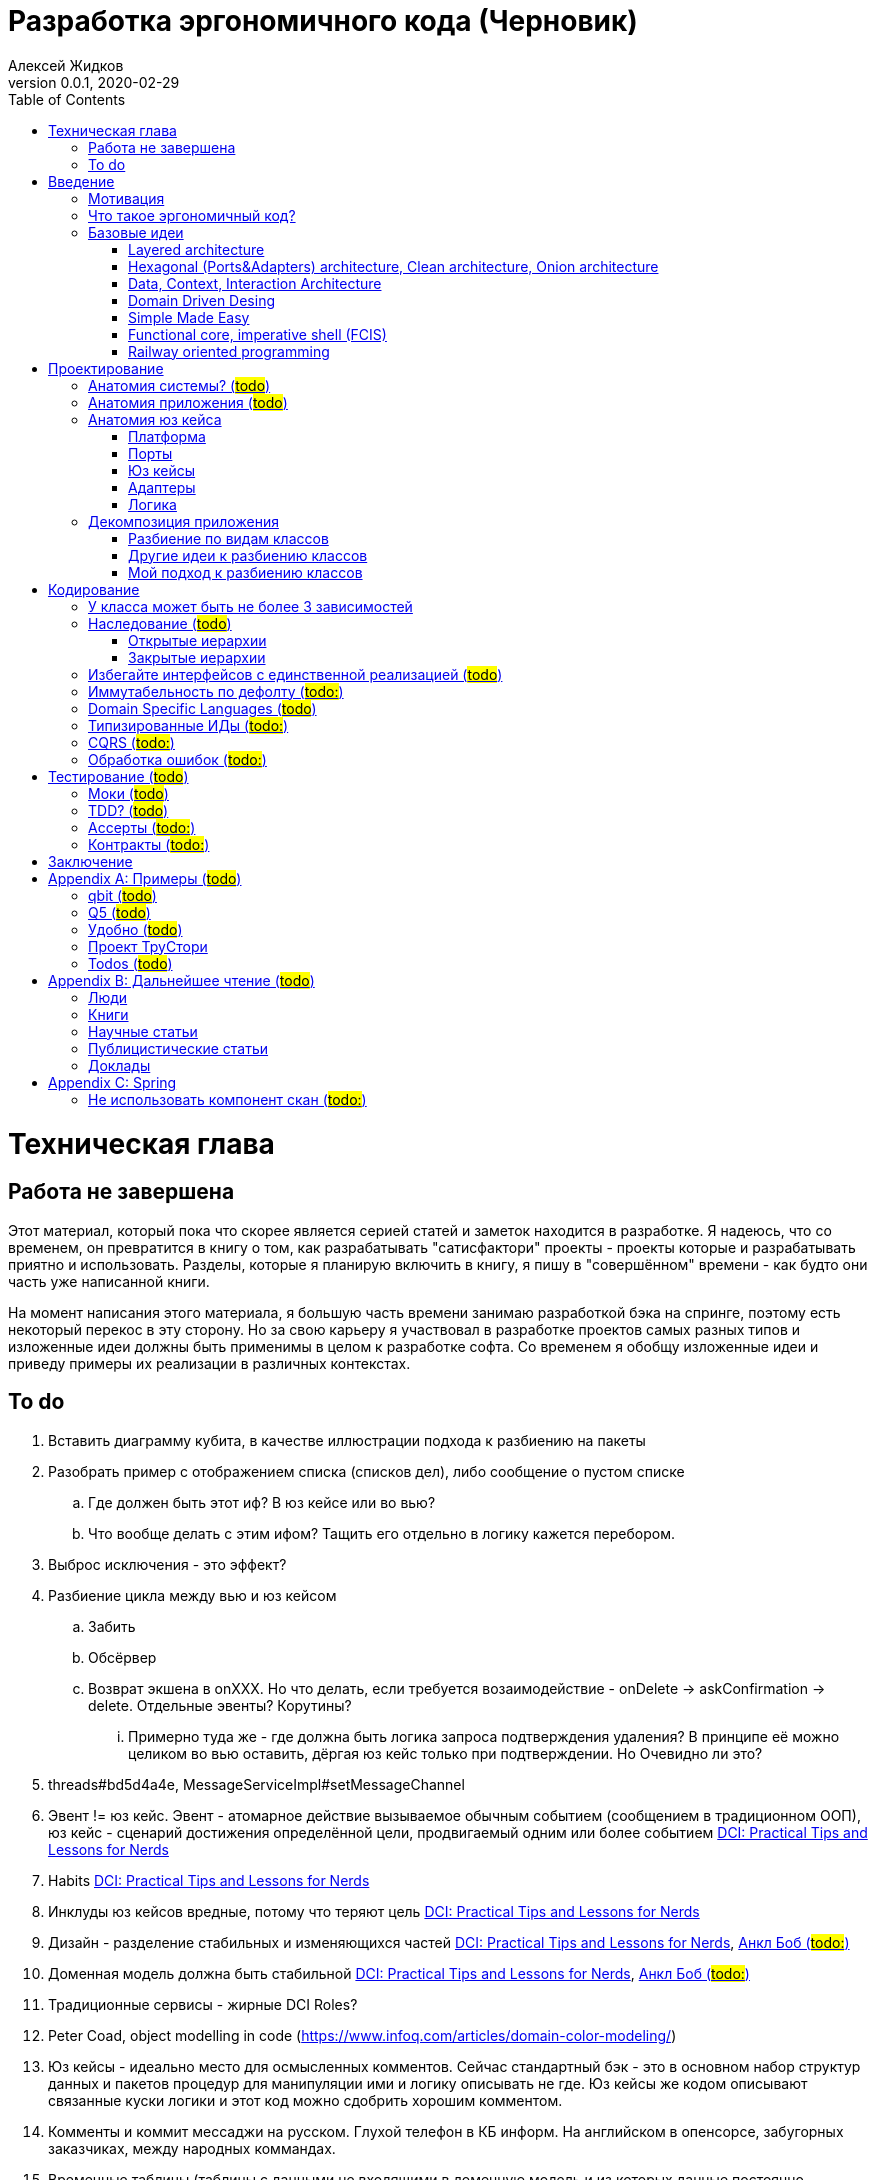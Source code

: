 = Разработка эргономичного кода (Черновик)
Алексей Жидков
Версия 0.0.1, 2020-02-29
:doctype: book
:toc:
:source-highlighter: pygments

toc::[]

= Техническая глава

== Работа не завершена

Этот материал, который пока что скорее является серией статей и заметок находится в разработке.
Я надеюсь, что со временем, он превратится в книгу о том, как разрабатывать "сатисфактори" проекты - проекты которые и разрабатывать приятно и использовать.
Разделы, которые я планирую включить в книгу, я пишу в "совершённом" времени - как будто они часть уже написанной книги.

На момент написания этого материала, я большую часть времени занимаю разработкой бэка на спринге, поэтому есть некоторый перекос в эту сторону.
Но за свою карьеру я участвовал в разработке проектов самых разных типов и изложенные идеи должны быть применимы в целом к разработке софта.
Со временем я обобщу изложенные идеи и приведу примеры их реализации в различных контекстах.

== To do

. Вставить диаграмму кубита, в качестве иллюстрации подхода к разбиению на пакеты
. Разобрать пример с отображением списка (списков дел), либо сообщение о пустом списке
.. Где должен быть этот иф? В юз кейсе или во вью?
.. Что вообще делать с этим ифом? Тащить его отдельно в логику кажется перебором.
. Выброс исключения - это эффект?
. Разбиение цикла между вью и юз кейсом
.. Забить
.. Обсёрвер
.. Возврат экшена в onXXX. Но что делать, если требуется возаимодействие - onDelete -> askConfirmation -> delete. Отдельные эвенты? Корутины?
... Примерно туда же - где должна быть логика запроса подтверждения удаления? В принципе её можно целиком во вью оставить, дёргая юз кейс только при подтверждении. Но Очевидно ли это?
. threads#bd5d4a4e, MessageServiceImpl#setMessageChannel
. Эвент != юз кейс. Эвент - атомарное действие вызываемое обычным событием (сообщением в традиционном ООП), юз кейс - сценарий достижения определённой цели, продвигаемый одним или более событием <<apx_talk_dci>>
. Habits <<apx_talk_dci>>
. Инклуды юз кейсов вредные, потому что теряют цель <<apx_talk_dci>>
. Дизайн - разделение стабильных и изменяющихся частей <<apx_talk_dci>>, <<apx_peop_uncle_bob>>
. Доменная модель должна быть стабильной <<apx_talk_dci>>, <<apx_peop_uncle_bob>>
. Традиционные сервисы - жирные DCI Roles?
. Peter Coad, object modelling in code (https://www.infoq.com/articles/domain-color-modeling/)
. Юз кейсы - идеально место для осмысленных комментов. Сейчас стандартный бэк - это в основном набор структур данных и пакетов процедур для манипуляции ими и логику описывать не где. Юз кейсы же кодом описывают связанные куски логики и этот код можно сдобрить хорошим комментом.
. Комменты и коммит мессаджи на русском. Глухой телефон в КБ информ. На английском в опенсорсе, забугорных заказчиках, между народных коммандах.
. Временные таблицы (таблицы с данными не входящими в доменную модель и из которых данные постоянно удаляются) - потенциально скрытые юз кейсы
. Юз кейсы - настоящие объекты, с настоящим состоянием и настоящей логикой и настоящей инкапсуляцией.
. Коплейн <<apx_peop_coplien>>: юнит тесты снижают качество кода
. Изучение домена: <<apx_peop_coplien>>, <<apx_book_ddd>>, <<apx_book_object_thinking>>
. Большинство ошибок находятся во взаимо действии <<apx_artc_seg>>
. "Чем раньше обнаружена ошибка, тем дешевле её исправить" - миф? <<apx_artc_seg>>
. "A proper book isn't just a collection of facts, it reflects cause and mission" <<apx_book_lean_arch>>
. "If we reflect the end user mental model in the code, we are more likely to have working software" <<apx_book_lean_arch>>
. Высокое качество достигается в первую очередь Очевидностью эффектов кода и во вторую покрытием тестами
. Динамическая вс статическая типизация
.. Типы Очевидны
.. Код проще исследовать
.. Типы исключат целый пласт ошибок
.. Юнит тесты не могут исключить те ошибки, которые исключают типы
. Архитекутра ОО-сиситема - протоптанные пути сообщений между объектами, <<apx_talk_dci_glimpse_of_rygve>>, 12:00
. Архитектура - результат дизайна. Дизайн - акт решения проблемы Проблема - разници между имеющимся положением дел и желаемым <<apx_book_lean_arch>>
. Сервисы в ДДД - это роли в ДэЦэИ. "Some of these are intrinsically activities or actions, not things, but since our modeling paradigm is objects, we try to fit them into objects anyway..." <<apx_book_ddd>>
. Инфраструктурные, доменные и прикладные сервисы из ддд - это адаптеры, бизнес-логика и юзкейсы из эрго.
. https://www.ozon.ru/context/detail/id/5430638/
. http://se.ethz.ch/~meyer/publications/functional/meyer_functional_oo.pdf
. https://github.com/jcoplien/trygve
. http://fulloo.info/Documents/trygve/trygve1.html
. Определение хорошейго описания проблемы <<apx_book_lean_arch>>, p. 70
. Добавить вставки с техниками как в <<apx_book_lean_arch>>?
. "Localizing change lowers cost and makes programming more fun", <<apx_book_lean_arch>>, p. 102
. "while modules have a necessary relationship to business semantics", <<apx_book_lean_arch>>, p. xxx
. "Architecture is more art than sience", <<apx_book_lean_arch>>, p. 117
. https://www.amazon.com/Pattern-Oriented-Software-Architecture-System-Patterns/dp/0471958697
. https://www.youtube.com/watch?v=Nsjsiz2A9mg
.. Arch is about intent, 10:30
. Софт общего назначения не должен зависить от софта спец назначения <<apx_book_lean_arch>>, p. 176
. Habits из <<apx_book_lean_arch>> - юз кейсы подсистем?
.. "Habits tend to be partial orderings of steps, and can represent business rules, algorithms, or steps in a use case" <<apx_book_lean_arch>>, p. 184
.. "Habits should not have variations" <<apx_book_lean_arch>>, p. 184
. "It's common to separate out business rules and other supporting details from use case descriptions", <<apx_book_lean_arch>>, p. 183
. Эффекты можно описывать пост-условиями
. if considered harmful
. В случае гуя юз кесйы должны быть в гуе? Что делать с многопользовательскими юзкейсами (Запрос/апрув блокировки)?


= Введение

== Мотивация

Я профессионально занимаюсь программированием с 2004 года.
За это время я поработал в пятнадцати командах и больше двадцати проектах.
Это были очень разные проекты - серверные, десктопные, встроенные, мобильные; нацеленные на российский рынок и зарубежный; с командами в одной комнате и распределёнными по континенту и миру; с командами от 2 до 25 человек; написанные с чистого листа и уходящие своими корнями в 80-ые годы ХХ века.
Одно объединяло все эти проекты - их было страшно менять, потому что потрогав одно место, невозможно понять где и что поломалось.
А где-то что-то обязательно ломалось.

Для меня разработка софта это не способ поменять N единиц времени на K единиц денег.
Для меня разработка софта явлется основной областью интересов.
Поэтому я много часов (возможно те самые десять тысяч) провёл в поисках ответов на вопросы "Почему весь нетривиальный софт так сложно понимать и так страшно менять?" и "Как делать софт, котрый легко понимать и безопасно менять?".

Мой ответ на первый вопрос - "Из-за скрытых связей в коде". Мой ответ на второй вопрос - "Делать скрытые связи явными".
В этой книге я привожу концептуальную модель софта и набор практик разработки, которые:
. Делают Очевидным то, какие функции выполняет софт
. Делает Очевидным то, что является входом и выходом каждой функции, выполняемой софтом
. Делает Тестируемым то, что невозможно сделать Очевидным в силу его естественной сложности

Благодаря этому, становится намного проще понять, куда именно необходимо вносить те или иные правки и каковы будут их последствия.
А для сложных частей кода можно быть уверенным в тестах.

Главной мотивацией к написанию этой книги было структурирование собственных мыслей о том, как писать эргономичный код.
Кроме того, мне требовалось руководство разработчика в командах, которыми управляю я сам, и как референсный (#todo: корректное слово#) материал в предложениях по улучшению кода и архитектуры в командах, в которых политику определяют другие люди.

Кроме того я уже много лет преподаю различные курсы по программированию и просто довольно много взаимодействую с молодыми программистами.
И в последнее время я начал уставать от пересказа одних и тех же идей по нескольку раз в год и с этой книгой у меня есть единое и "консистентное" (#todo: перевести на русский#) место, куда можно отсылать учеников.

Я надеюсь, что идеи, описанные в этой книге, найдут широкое распространение, что приведёт к существенному улучшению качества софта которым я пользуюсь сам, и в разработке которого принимаю участие.

== Что такое эргономичный код?

(#todo: попровить шрифт цитат#)

Что же такое эргономичный код?
Для начала рассмотрим несколько определений термина "эргономичность" в общем смысле, а потом адаптируем их к коду:
[quote, Большой толковый словарь русского языка]
____
Эргономичность - наличие условий, возможностей для лёгкого, приятного, необременительного пользования чем-либо или удовлетворения каких-либо нужд, потребностей
____

[quote, ISO/IEC 25010]
____
Эргономичность - способность продукта быть понимаемым, изучаемым, используемым и привлекательным для пользователя в заданных условиях
____

[quote, Краткий толковый словарь по полиграфии]
____
Эргономичность - дизайн оборудования, учитывающий взаимодействие человек/машина, позволяющий снизить вероятность ошибки оператора, повысить комфортность условий его работы.
____

[quote, dic.academic.ru]
____
Эргономичность - в изначальном смысле это эффективность инструмента производства или системы в эргономике. Под эффективностью при этом понимается наибольшая производительность при наименьшей вероятности ошибки (пользователя но не устройства). Ныне термин употребляется в более широком смысле, обозначая общую степень удобства предмета (не обязательно средства производства), экономию времени и энергии при использовании предмета. Например: «эргономичный токарный станок», «эргономичный электромобиль» или даже «эргономичный стул».
____

В нашем случае, понятно, пользователем/оператором/человеком будет программист, чем-либо/продуктом/оборудованием/инструментом производства будет код, а пользованием/использованием будет внесение модификаций (включая добавление нового кода) в существующий код.
В первой цитате, мне (как "пользователю" кода) нравятся характеристики "лёгкий и приятный в использовании";
В второй цитате, мне нравятся характеристики "понимаемый и изучаемый";
В третьей цитате, мне нравится характеристика "снижающий вероятность ошибки";
Наконец, в четвёртой цитате (помимо уже упомянутой вероятности ошибки) мне нравится характеристика "наибольшая производительность".

Объединив все эти характеристики, получаем следующее определение:
[quote, Алексей Жидков, Разработка эргономичного кода]
____
Эргономичный код - это код, обеспечивающий наибольшую производительность программиста, за счёт простоты понимания и изучения, снижения вероятности внесения ошибки при модификации. Понятный и защищённый от внесения ошибок код, в свою очередь становится лёгким и приятным для внесения изменений.
____

Что же делает код эргономичным? Очевидность эффектов и логики (в первую очередь) и надёжный набор автоматизированных тестов для сложной по своей природе логики. Тому что это значит и как этого достичь посвящена вся оставшаяся часть книги.

Важно понимать, что создание эргономичной вещи требует намного больше усилий, чем создание просто вещи.
Поэтому эта книга не о том, как сделать вашу жизнь лёгкой сегодня, эта книга о том, какие усилия надо приложить сегодня, чтобы сделать вашу жизнь лёгкой завтра.

== Базовые идеи

(#todo: сделать факт-чекинг#)

Принципиально новых идей в эргономичном подходе нет и его главной контрибуией (#todo: перевод#) является сбор в одном месте и подгонка друг к другу идей из различных сообществ - в первую очередь объектно-ориентированного и функционального.

. Layered architecture
. Hexagonal/Onion/Clean architecture
. Data, Context, interaction architecture
. Domain Driven Design
. Simple Made Easy
. Functional core, imperative shell
. Railway oriented programming

Давайте бегло рассмотрим эти идеи подчеркнув что роднит эргономичный подход с ними, а что отличает (#todo: поправить стиль#).
Начнём с идей из ОО-лагеря, потому что эргономичный подход это скорее ОО-подход с элементами ФП, нежели наоборот.

=== Layered architecture
https://dzone.com/articles/layered-architecture-is-good[Layered architecture], https://ru.wikipedia.org/wiki/%D0%9C%D0%BD%D0%BE%D0%B3%D0%BE%D1%83%D1%80%D0%BE%D0%B2%D0%BD%D0%B5%D0%B2%D0%B0%D1%8F_%D0%B0%D1%80%D1%85%D0%B8%D1%82%D0%B5%D0%BA%D1%82%D1%83%D1%80%D0%B0[слоистая архитектура]. (#todo: найти хоршие ссылки#)

(#todo: привести 100500ое описание слоёной архитектуры?#)

Эргономичный код нарезан в том числе и на слои.
Но в отличие от традиционной слоёной архитектуры, слои являются предпоследней гранулярностью (#todo: перевод#) нарезки, зачастую вырождающейся в нарезку на классы/объекты.
Плюс в отличие от многих версий слоёной архитектуры, слой доступа к данным (ввод-вывод) поднят на один уровень с бизнес-логикой.
Это сделано во имя "Очевидности и тестируемости":
- Благодаря обращению к инфраструктурному слою напрямую из слоя приложения, становится Очевидно какие эффекты имеет функция
- Благодаря удалению зависимости слоя бизнес-логики (где обычно находится вся сложность приложения) от слоя ввода-вывода, бизнес-логика становится Тестируемой.

=== Hexagonal (Ports&Adapters) architecture, Clean architecture, Onion architecture
- http://web.archive.org/web/20051208100950/http://alistair.cockburn.us/crystal/articles/hpaaa/hexagonalportsandadaptersarchitecture.htm[Оригинальная статья 2005 года о Hexagonal Architecture]
- https://habr.com/ru/post/267125/[описание на русском Hexagonal Architecture].
- https://jeffreypalermo.com/2008/07/the-onion-architecture-part-1/[Оригинальная серия статей об Onion Architecture]
- https://blog.cleancoder.com/uncle-bob/2012/08/13/the-clean-architecture.html[Оригинальная статья о Clean Architecture]
- https://habr.com/ru/company/mobileup/blog/335382/[Хорошее пояснение Clean Architecture на русском]
- https://www.amazon.com/Clean-Architecture-Craftsmans-Software-Structure/dp/0134494164[Оригинальная книга о Clean Architecture]
- https://www.ozon.ru/context/detail/id/144499396/[Книга на русском о Clean Architecture]

Все эти три архитектуры (HOCA), на мой взгляд, являются вариациями разных авторов на одну и ту же тему.
По сути все эти архитектуры призывают к одному - отделить логику от ввода-вывода, для того чтобы её было легко тестировать.
И это основное что роднит эргономичный подход с HOCA.
Но способы достижения целей у нас разные.
HOCA предлагает вводить интерфейсы между логикой и вводом-выводом, что подразумевает активное использование моков в тестах.
А тестирование с моками - это тестирование реализации, а не контракта и оно ничего не говорит о поведении кода в бою.
Эргономичный же стиль предлагает реализовывать логику ввиде чистых функций, что, во-первых, делает невозможным сокрытие эффектов в дебрях логики и, во-вторых, позволяет тестировать контракт, а не реализацию и именно тот код, который будет работать в бою.

Так же HOCA утверждает, что способы взаимодействия с пользователем и хранения данных являются незначительными деталями.
Для того чтобы обеспечить лёгкость замены этих деталек, они предлагают по дефолту вводить интерфейсы между всеми слоями.
Я не разделяю мнение, что эти части являются незначительными деталями, поэтому в эргономичном подходе предлагаю не вводить лишних интерфейсов без реальной необходимости, потому что эти интерфейсы не бесплатны.

В целом, я разделяю идею HOCA о том, что фреймворки должны быть задвинуты на задворки приложения (на самый внешний слой).
Но если использование той или иной фичи фреймворка делает жизнь проще и не наносит ущерб Очевидности и Тестируемости, то я не вижу большого криминала в зависиомсти от фреймворка.
Например, я считаю необоснованной технику, по абстрагированию логики транзакций в шлюзе вместо использования спрингового @Transactional (#todo: ссылка на статю Маритна с примером#).

Наконец дядюшке Бобу над отдать должное за https://blog.cleancoder.com/uncle-bob/2011/09/30/Screaming-Architecture.html[Screaming architecture].
На мой взгляд архитектура это слишком громкое слово, но я включаю этот принцип в тактические приёмы.

=== Data, Context, Interaction Architecture
https://www.artima.com/articles/dci_vision.html[Оригинальная статья].

Эргономичный подход включает в себя DCI целиком в качестве устройства юз кейса по дефолту.
Но так же как и в случае HOCA, эргономичный подход делает акцент на вынесении эффектов в юз кейс (контекст в терминах DCI) и как следствие на чистоте бизнес-логики (ролей в терминах DCI).

В чём эргономичный подход слегка расходится с DCI, так это в вопросе логики в объектах доменной модели.
По DCI объекты должны быть "dumb, dumb, dumb", т.е. просто структурами данных.
В эргономичном же подходе, доменные объекты во-первых, должны быть иммутабельными, и, во-вторых, должны защищать свои инварианты.

=== Domain Driven Desing

У эргономичного подхода много общего с DDD.
Например сервисы приложений, домена и инфраструктуры из DDD ответствуют юз кейсам, бизнес логике и адаптерам из эргономичного подхода.

Но в отличие от DDD, в эргономичном подходе большая часть поведения уносится в роли DCI.
Это сделано потому что подход DDD (помещения максимальной части бизнес-логики в сущности) плохо масшатабируется - у одной сущности может быть много ролей, и если все их засунуть в один класс, то он станет слишком большим.
Кроме того анемичная модель является стандартом де факто в индустрии.

И так же как и в случае со всеми предыдущими идеями из ОО-сообщества, эргономичный подход в отличие от DDD делает акцент на чистых функциях.

На этом идеи ОО-лагеря закончены и переходим к ФП лагерю.

=== Simple Made Easy

https://www.infoq.com/presentations/Simple-Made-Easy/[Simple Made Easy], (https://tonsky.livejournal.com/243192.html[краткий пересказ на русском]).

На мой взгляд, Рич Хики - один из самых крутых чуваков в индустрии в наши дни.
А этот доклад - один из самых крутых докладов Рича Хики.

Именно этот доклад первым навёл меня на ключевую мысль эргономичного подхода - разделение эффектов и логики.
Кроме того в нём есть синхрония ((#todo: нормальное слово#)) в с DCI касательно, разделения структур данных и поведения.

Но я не разделяю мнение Хики о том, что типы бесполезны.
На мой взгляд, типы снимают целый класс проблем при модификации кода, и, что ещё важнее, делают существенный вклад в Очевидность кода.
Дополнительным плюсом является возможность создания эргономичных ИДЕ, что прекрасно ложиться на идею эргономичного кода.

Так же я не сторонник ядрёной функциональщины с абстракциями ультра высокого уровня.
Во-первых их сложно интернализировать ((#todo: перевод#)) до того уровня, чтобы код написанный с их помощью был Очевидным.
Во-вторых, они плохо поддерживаются большинством языков на которых пишется большинство программ.
В-третьих, они редко точно ложатся на предметную область.
В-четвёртых, многие из них созданы для обхода ограничений чистых функциональных языков, и этих ограничений нет в целевых языках эргономичного подхода.

=== Functional core, imperative shell (FCIS)
https://www.youtube.com/watch?v=yTkzNHF6rMs[Boundaries], версии на русском я не нашёл.

Идеи изложенные в этом докладе являются вторым краеугольным камнем эргономичного подхода.
Пересмотр этого доклада привёл меня к концептуальной модели эргономичного юз кейса, которая в итоге вылилась в данную книгу.
В эргономичный подход включены обе ключевые идеи этого доклада - разделение логики и эффектов и использование структур данных, передаваемых юз кейсами, в качестве интерфейса между логикой и адаптерами.

Эргономичный подход является надмножеством FCIS и дополняет его как более высокоуровневыми политиками, так и более низкоуровневыми механизмами.

=== Railway oriented programming
https://fsharpforfunandprofit.com/rop/[Оригинальная статья]

Серия статей о функциональном подходе к обработке ошибок.
Суть идеи в том, что юз кейс начинается на основном пути, в случае успеха идёт по нему и там же и заканчивается, но с основного пути есть съезды на "ошибочный экспресс", который ведёт сразу к завершению юз кейса.

Это наиболее низкоуровневая из базовых идей, которая применяется на уровне конкретных методов.
Но её вклад в Очевидность настолько важен, что я включил её и в список базовых идей и концептуальную модель юз кейса.

Так же эргономичный подход включает идею того, что ошибки которые предполагают обработку лучше передавать в качестве возможного результата выполнения функции.
Исключения же лучше оставить для ошибок программирования и фатальных ошибок в адаптерах и платформе.

Но в отличие от чисто функционального подхода на монадах, предлагаемого в этой серии статей, я за использование банальных ифов раннего возврата там, где они работают хорошо.
А они работают хорошо в большинстве случаев.
Я выбираю ифы, потому что условие и действие явно прописанные в коде более Очевидные, тем map, который может отработать или нет в зависимости от типа ресивера (#todo: переписать по русски#).

На этом рассмотрение базовых идей завершено и можно переходить к сути книги.
Как я уже говорил, в основе эргономичного подхода лежит концептуальная модель и набор практик.
Концептуальная модель описана в главе "Проектирование".
Набор практик разделён на практики кодирования и тестирования, и каждый вид практик выделен в отдельную главу.
Так же, в приложении приведено множество примеров различных типов приложений в различных предметных областях, которые призваны помочь читателю связать изложенные идеи с каждодневными проблемами, возникающими при написании кода.

= Проектирование

[quote,]
[quote, IEEE1471 2007]
____
\... The fundamental organiztion of a system embodien in its components, their relationships to each oterh, and to the environment and the principles guiding its design and evolution
____

[quote, Booch 2006]
____
Architecture represents the significant design decisioins that shape a system, where significiant is measured by cost of change
____
[quote, Coplien, Lean Architecture]
____
the form of a system, where the word form has a special meainign that we'll explore a bit later. (p. 2)
____

[quote, Uncle Bob]
____
(#todo:#)
____
(#todo: <<apx_book_lean_arch>>, p. 80#)

== Анатомия системы? (#todo#)

== Анатомия приложения (#todo#)

== Анатомия юз кейса

В адекватной архитектуре программа рассматривается как набор юз кейсов, которые состоят из следующих частей:

- Платформа
- Порты
- Адаптеры
- Юз кейс
- Логика

image::images/aa-use-case.JPG[Устройство юз кейса]

=== Платформа

В платформу я включаю всё, что не является непосредственной функцией приложения - начиная от железа, продолжая осью, библиотеками ввода-вывода, мидлварем, фреймворками и заканчивая вашим инфраструктурным кодом. Платформа отвечает за взаимодействие со внешним миром и у этого взаимодействия, по сути есть только два варианта - понять что наступило какое-то событие (пришёл пакет по сети, пользователь кликнул мышью, истёк таймаут) и обменяться массивами байт.

=== Порты

Порт является точкой входа в функцию системы. Его задача - принять вызов, при необходимости сконвертировать входные данные, при необходимости, создать юз кейс, передать в него управление и вернуть результат, при необходимости снова сконвертировав его. В коде портов не должно быть никакой логики - ифов, форов, вызовов приватных методов.

В вырожденных случаях (например CRUD операция), я не вижу особого криминала, в том, чтобы смёржить порт и юзкейс и из порта обратиться непосредственно в адаптер и вернуть результат. При условии, что соблюдается запрет на логику в порте (включая логику выраженную декларативно - читай транзакции). Так же не стоит в одном классе смешивать выделенные порты и порты-юзкейсы.

Порт может вызвать только один юз кейс. Если вам надо вызвать два юз кейса, значит у вас есть составной юз кейс.

В некоторых случая на один юз кейс может быть несколько портов, которые переводят управление на разные этапы юзкейса. Может быть и наоборот, несколько портов вызывают один и тот же юз кейс. В этом случае, желательно, но не обязательно, объединять их в одном классе.

=== Юз кейсы

**Todo: акцент на эффектах**


Главной задачей кода реализации юз кейса явлется предельно ясное, декларативное описание юз кейса с точки зрения пользователя и видимых эффектов, к которым приводит его выполнение. В идеале должно быть как в старых добрых книгах по XP и DDD - вы показываете код юзкейса заказчику и он его понимает в общих чертах. Для того чтобы код юз кейса был максимально приближен к языку пользователя, он не должен содержать низкоуровневых деталей и сложной логики. Вся логика юз кейса должна содержаться в одном методе.

Юз кейс может быть как простой (все необходимые данные приходят одним событием), так и составной (для того что бы выполнить юз кейс целиком, необходимо получить несколько связанных событий). Несколько простых юзкейсов можно группировать в один класс (без приватных методов). Составной же юз кейс, должен целиком содержаться в одном отдельном классе и быть единственным содержимым этого класса. Допустимо, чтобы несколько разных портов вызывали один и тот же юз кейс.

Объекты юз кейсов хранят необходимое состояние и связывают адаптеры с логикой. В юз кейсах так же запрещено использование иф-ов и прочих конструкций управления потоком выполнения, за исключением ROP - конструкции вида `if (error) return ErrorData` допустимы. Для обхода этого ограничения можно использовать DSLи:) Так же юз кейсы могут обращаться к юз кейсам более низкого уровня.

Для многошаговых юз кейсов с несколькими портами, мне кажется, может быть возможность их красиво и читаемо оформить в последовательность шагов в одном блоке. Но эту идею я ещё не изучал.

==== Персистентные юз кейсы

В случае когда юз кейс состоит из нескольких шагов, которые инициируются различными событиями во внешней среде, юз кейс может быть сохранён в кэше или в некотором постоянном хранилище в случае распределённой среде. В этом случае порты юз кейса должны будут создавать, сохранять и загружать объекты юз кейсов. Так же в этом случае стоит подумать о синхронизации доступа к объектам юз кейсов.

==== Взаимодействующие с гуём (диалог подтверждения операции)
To do

=== Адаптеры

Единственной задачей адаптеров является инкапсуляция ввода-вывода. Эти единственные компоненты, которым разрешено обращаться к платформе (порты вызываются платформой и ничего о ней не знают). В адаптерах так же как и в портах и из кейсах запрещено использовать управляющие конструкции. Если атомарная с точки зрения операция ввода-вывода требует логики, то эту логику можно либо завернуть в DSL или оформить её как отдельный юз кейс, но это уже будет юз кейс платформы, а не вашей системы.

Наконец поясню смысл запрета на логику в потрах, юз кейсах и адаптерах. Дело в том что все они транзитивно зависят от платформы и ввода-вывода.

Ввод-вывод, в принципе, можно замокать, но я считаю моки плохой практикой. В этом случае ваши тесты завязываются на реализацию тестируемого кода - они начинают зависеть от того, что и в каком порядке он вызывает, и требуют обработки напильником после каждого рефакторинга. Плюс они совершенно ничего не говорят о работоспособности вашего кода в реальных условиях.

Так вот если порты, юз кейсы и адаптеры будут простые, то их достаточно будет покрыть минимальным набором интеграционных тестов, для того чтобы быть в них уверенными.

=== Логика

Наконец Логика. Она же Бизнес-Логика, она же домен, она же бизнес-правила. Вот здесь уже нет никаких ограничений на конструкции управления - можно оторваться за все лишения. Но тут есть другое ограничение - логика должны быть чистой в функциональном плане, то есть не иметь наблюдаемых сайд эффектов.

Логика не должна быть реализована в идиоматичном функциональном стиле - весь код в функциях, без переменных, только с неизменяемыми структурами данных, с монадами и их интерпретаторами, трнасдьсерами, зипперами и т.д. Нет, всего этого не надо. Любите классы и объекты - пожалуйста, императивные форы и ифы - я не против, изменяемые локальные переменные и массивы ради эффективности - я только за. Да же исключения и try-catch можно, но я бы хорошенько подумал, как обойтись без них. Ну и да логгирование тоже можно, если оно не является публичной функцией вашей системы. Вобщем, одно правило - каждая функция или метод для одних и тех же параметров должна всегда возвращать одно и то же значение.

Это ограничение основано на той же мотивации - сложная логика должна быть исчерпывающе покрыта тестами. Ввод-вывод исчерпывающе покрыть тестами сложно, замокать его и сложно и бессмысленно, поэтому единственный вариант - исключить его.

Логика на иллюстрации не просто так больше по размеру всех прочих компонент и имеет самые толстые границы. В идеально реализации адекватной архитектуры именно в логике содержится большая часть кода, и защите логике от внешней среды уделяется особое внимание.

Так же для организации реализации логики я советую присмотреться к идеи DCI. Но сам я ещё не опробовал этот подход в боевых условиях.

== Декомпозиция приложения

=== Разбиение по видам классов

У меня нет однозначного и универсального рецепта разбиения классов по пакетам заранее. Но я точно могу сказать, что не надо разбивать проект по видам классов - entities, services, controllers. В особо одиозных случаях заводят пакеты exceptions, enums и annotations. Пакетов classes и interfaces почему-то ни разу не видел:) В плюсы такого подхода можно попытаться записать только то, что при его использовании не надо думать. Но, во-первых, в нашей работе это минус, а во-вторых, думать всё-таки надо - либо как привести класс к одному из существующих видов, либо придумать новый вид. К дизайну ни та ни другая деятельность отношения не имеет и я считаю, что время лучше посвящать продумыванию дизайна системы.

Проблемы пакетирования по видам классов:

. Не все классы однозначно относятся к одному виду
. Плохо масштабируется
. Скрывает описание архитектуры за деталями реализации
. Изменения одной фичи, как правило затрагивают несколько модулей
. #todo: сложнее рулить логами через стандартные тулы#
. #todo: проблемы с вайлдкард импортами apx_talk_clean_coders_hate, apx_books_clean_code:Chapter 17, J1#
. Все выше перечисленное - это мелкие не приятности.
  Действительным же аргументом против такого стиля пакетирования, является то, что он исключает использование ограниченных модификаторов доступа (package private в Java, internal в Kotlin) и вынуждает весь код делать публичным.
  В итоге границы отсутсвуют в принципе - есть только соглашение о том что из более низких слоёв нельзя обращаться к более высоким.
  А внутри слоёв и от более высоких к более низким слоям даже никаких соглашений о границах нет.
  В итоге получается мегамесиво, слегка напоминающие очертаниями снеговик.
  Это ещё больше усугубляется при использовании спригового компонент скана и иньекции зависимостей на полях.

=== Другие идеи к разбиению классов

Что касается правильного разбиения с самого начала проекта, то за вдохновением советую обратиться к:

- https://medium.com/@msandin/strategies-for-organizing-code-2c9d690b6f33[статье "Four Strategies for Organizing Code"]
- https://blog.cleancoder.com/uncle-bob/2011/09/30/Screaming-Architecture.html[статье "Screaming architecture"]
- и к главе "34 THE MISSING CHAPTER" из книги "Clean Architecture".

=== Мой подход к разбиению классов

[start=0]
. По началу я складываю все классы в один модуль пакет, потому как моя методика требует некоторой критической массы классов, для того чтобы сработать.
. Мою методику можно применять, когда:
** Набралось хотя бы 10, а лучше 20 классов. Но я обычно на интуитивном уровне, чувствую, что пора навести порядок в этом бардаке.
** Когда целиком реализовано 3-5 юз кейсов, среди которых есть и однотипные и ортогональные
. После того как набирается достаточное количество классов, я строю для них https://www.ndepend.com/docs/dependency-structure-matrix-dsm[матрицу зависимостей]. И разбиваю все циклы в зависимостях. Это бывает очень сложно, но многие из лучших своих решений я нашёл именно разбивая циклы.
. После того, как все циклы разбиты, классы должны разбиться на три вида кластеров:
** кластеры классов, от которых ничего не зависит, но которые зависят от почти всех остальных классов (это будут порты и код сборки и инициализации графа объектов вашего приложения, при запуске)
** кластеры классов, которые сами ни от чего не зависят, но от которых зависит почти всё (это будет домен/логика)
** кластеры классов, от которых и зависят и другие классы и которые сами зависят от других классов (это будут порты, юз кейсы и адаптеры). Кластеры должны быть высоко связные (highly cohesive, много связей между классами внутри кластера) и слабо связанные (loosely coupled, мало связей с классами из других кластеров). Вот эти кластеры я и делаю пакетами/модулями.
. Если после разбиения циклов кластеры не выявились, то тут уже надо смотреть каждый конкретный случай и универсального рецепта у меня нет.

= Кодирование

== У класса может быть не более 3 зависимостей

Ну максимум 5:) Под зависимостями я понимаю параметры конструктора, включая примитивные (конфигурацию). Обращение к синглтонам откуда-либо помимо платформы запрещено категорически. Если вашему классу требуется более 3 зависимостей, то он либо делает слишком много, либо делает это использую слишком низкоуровневые примитивы (зависимости), на базе которых надо создать новую абстракцию.

== Наследование (#todo#)

=== Открытые иерархии

=== Закрытые иерархии

== Избегайте интерфейсов с единственной реализацией (#todo#)
Потому что они создают только видимость барьера и усложняют код. Невозможно сделать настоящий интерфейс по единственной реализации. Интерфейсы в АПИ лучше делать абстракными классами с закрытой реализацией, чтобы клиенты не могли их реализовывать. Интерфейсы в SPI - норм.

== Иммутабельность по дефолту (#todo:#)

Защита от случайного внесения эффекта

== Domain Specific Languages (#todo#)

== Типизированные ИДы (#todo:#)
Типобезопасность и проще грепать логи

== CQRS (#todo:#)

== Обработка ошибок (#todo:#)

= Тестирование (#todo#)

== Моки (#todo#)
Использование моков для подсовывание входных данных - зло.
Моки можно использовать для верификации эффектов юз кейсов, но по возможности лучше всё-таки отдавать предпочтение аксептанс/интеграционным тестам.

== TDD? (#todo#)

== Ассерты (#todo:#)

== Контракты (#todo:#)

= Заключение

Адекватная архитектура рассматривает систему как набор юз кейсов. Каждый юз кейс реализуются набором компонент различных типов: платформа, порты, юз кейсы, адаптеры и логика. Каждый из типов может содержать либо ввод-вывод, либо логику.

Адекватная архитектура делает два акцента:

. Описание всех эффектов юз кейса должно содержаться в одном месте
. Необходимо разделять логику и ввод-вывод

Первый акцент упрощает понимание системы и то, как та или иная доработка повлияет на видимые эффекты, что способствует уменьшению количества ошибок, допускаемых в ходе модификации системы. Второй акцент позволяет покрыть систему надёжным набором тестов, что так же способствует и простоте понимания системы (за счёт документирования системы по средствам тестов) и уменьшению количества ошибок.

В итоге стоимость разработки системы уменьшается, а её качество увеличивается.

[appendix]
= Примеры (#todo#)

 * ГУЙ
 * Низкоуровневое программирование
 * микросервисы
 * консольный уй
 * рекативность
 * Плагины билд систем
 * Распределённые кластеры

=== qbit (#todo#)
 * Факторизация кубита
 * Б+Дерево с кэшем нод в памяти и ленивой загрузкой нод с диска
 * WebDavStorage

=== Q5 (#todo#)

=== Удобно (#todo#)

=== Проект ТруСтори
Это вымышленный проект с примерами по мотивам проблем, с которыми я столкнулся у различных заказчиков.

==== Юз кейс: КПИ сотрудников
(#todo: добавить пролонгацию, при быстром логине, чтобы когда в рассчёте кпи начал бы учитываться финиш тайм, то оно бы не сломалось#)

В этом примере ТруСтори является стандартным бэком на Java/Spring/JPA с веб-фронтом с полнодуплексным соединением (#todo: проверить термин#).

Одной из фич ТруСтори является подсчёт КПИ сотрудников, среди которых есть длительность текущей смены.
Это значение сохраняется при перерыве в работе менее часа.

В реальной системе фича реализована так:

. Доменному классу юзера было добавлено поле со временем начала работы.
. Была переиспользована существующая таблица таймаутов, для того чтобы хранить момент сброса времени начала работы сотрудника.
. При логине, проверяется наличие таймаута сброса,
.. если он есть (что подразумевает, что время логаута не превысило час, т.е. продолжается текущая смена), то подсчитывается обновлённый КПИ и отправляется в браузер
.. в противном случае, обновляется значение времени начала работы
. При логауте, заводится таймер сброса времени начала работы.
. Отдельный тред в фоне удаляет протухшие таймауты из базы.

В этой функциональности зарылся неожиданный баг.
Некоторые новые (ниразу не логинвшиеся) сотрудники не могли подключиться, потому что каким-то образом у них был заведён таймаут на сброс времени начала работы (что происходит только при логауте), но при этом не было времени начала работы (т.е. не было логина).
В процессе расследования выяснилось, что одно из вспомогательных приложений, вело себя не совсем корректно и через АПИ звало логаут этим сотрудникам, что заводило им таймаут, но из-за того что они ни разу не логинились, им ни разу не проставлялось время начала работы и логика подсчёта КПИ крэшилась, из-за чего ломался логин (п. 3а).

Теперь давайте реализуем этот юз кейс в эргономичном стиле и увидим, как он помог бы избежать подобной проблемы и какие дополнительные преимущества принёс бы.

Начнём с того, что сформулируем сам юз кейс (#todo: разботанить как составлять толковые юз кейсы#).

*Цель:* Я как сотрудник хочу видеть длительность своей рабочей смены.

*Рабочая смена*: Один или более подряд идущих периодов времени нахождения сотрудника онлайн, с перерывами не более 60 минут.

*События*:

. Логин сотрудника
. Запрос КПИ
. Штатный логаут сотрудника
. Нештатный логаут сотрудника (закрытие вкладки)

*Эффекты*:

. Отображение текущих показателей сотрудника в браузере по запросу и при начале нового периода в рамках одной смены.

*Технические эффекты*: #todo: оно надо?#

. Пачка всякий загрузок из БД
. Отправление сообщения в браузер
. Сохранение чего-то в БД?

*Алгоритм*:

. При логине сотрудника
.. Если нет существующей смены (первый логин сотрудника в системе), то начать рабочую смену, и зафиксировать время её начала
.. Если существующая смена есть и время логаута менее часа назад (возврат сотрудника с обеда), то отправить сотрудника его текущие показатели КПИ.
.. Если существующая смена есть, и время логаута более часа назад (начало новой смены), то зафиксировать начало новой смены
. При логауте и закрытии вкладки, зафиксировать время события, в качестве потенциального времени окончания смены
. При запросе КПИ сотрудника, вычислить текущие показатели КПИ и отправить в браузер.

Глядя на этот юз кейс, лично у меня появляется одно желание - завести класс рабочей смены. Давайте так и поступим:

.WorkShift.java
[source,java]
----
public class WorkShift {

    private final @Nonnull WebSocket webSocket;

    private final @Nonnull User user;

    private final @Nonnull Duration maxInterruptionLen;

    private Instant @Nonnull startTime;

    private Instant @Nullable finishTime;

    public WorkShift(@Nonnull WebSocket webSocket, @Nonnull User user, @Nonnull Instant startTime, @Nonnull Duration maxInterruptionLen) {
        this.webSocket = webSocket;
        this.user = user;
        this.startTime = startTime;
        this.maxInterruptionLen = maxInterruptionLen;
    }

    public void onLogin() {
        if (finishTime == null) {
            // Первый логин, ничего не делаем
            return;
        }
        final Duration interruptionLen = Duration.between(finishTime, Instant.now());
        if (interruptionLen.toMillis() < maxInterruptionLen.toMillis()) {
            // Продолжение смены
            webSocket.sendKpi(user);
        } else {
            // Начало новой смены
            startTime = Instant.now();
        }
    }

    public void sendKpi() {
        webSocket.sendKpi(user);
    }

    public void onLogout() {
        finishTime = Instant.now();
    }

}
----

Этот класс является не плохим объектом в классическом ООП - у него есть настоящее состояние и настоящее поведение.
К тому же теперь есть место где можно заэнфорсить инвариант, что время начала смены не налл.
Но у него есть и ряд проблем:

. Этот объект мутабельный и может быть использован в разных тредах, поэтому его надо синхронизировать.
. У него нет однозначной идентичности - это объект текущей рабочей смены и в разные моменты времени он соотвествует разным объектам реального мира.
. В него зашита логика определённого юз кейса.
Если появятся новые требования, связанные с рабочей сменой, например ограничение длительности рабочей смены, то эту логику также придётся добавить в этот объект, что снизит его связность (cohesion).
. Он нарушает принцип трёх зависимостей.

Для решения этих проблем воспользуемся принципами DCI и неизменяемости:

. Оставим WorkShift простым доменным объектом и сделаем его неизменяемым
. Логику вынесем в роль KpiTracker

[Note]
====
Удивительно, как DCI всё ставит на свои места. Я долгое время руководствовался эвристикой, что класс с именем заканчивающимся на *er (все возможные Controllers, Managers, Drivers, Updaters и т.д.) указывает на проблемы в дизайне, потому что как правило это были пакеты процедур управляющие структурами данных.

Роль же с именем *er является вполне логичной и является одним из аспектов поведения объекта, который манипулирует состоянием того же объекта.
====

(#todo: чёт с KpiTracker-ом в итоге концептуальное месиво какое-то вышло - он и роль, и юз кейс и контекст, надо выяснить норм ли это#)

.WorkShift.java
[source,java]
----
public class WorkShift {

    @Nonnull Instant startTime;

    @Nullable Instant finishTime;

    public WorkShift(@Nonnull Instant startTime) {
        this.startTime = startTime;
    }

    public WorkShift(@Nonnull Instant startTime, @Nonnull Instant finishTime) {
        this.startTime = startTime;
        this.finishTime = finishTime;
    }

    public WorkShift finish(Instant finishTime) {
        return new WorkShift(startTime, finishTime);
    }

}
----

.KpiTracker.java
[source,java]
----
public class KpiTracker {

    private final User user;

    private final WebSocket webSocket;

    private final Duration maxInterruptionLen;

    private WorkShift workShift;

    public KpiTracker(User user, WorkShift prev, WebSocket webSocket, Duration maxInterruptionLen) {
        this.user = user;
        this.workShift = prev;
        this.webSocket = webSocket;
        this.maxInterruptionLen = maxInterruptionLen;
    }

    public void onLogin() {
        if (workShift == null) {
            // Первый логин сотрудника, ничего не делаем
            workShift = new WorkShift(user, Instant.now());
            return;
        }

        if (workShift.finishTime == null) {
            // Ошибка - повторынй логин после начала смены, без предварительного логаута
            workShift = new WorkShift(user, Instant.now());
            return;
        }

        final Duration interruptionLen = Duration.between(workShift.finishTime, Instant.now());
        if (interruptionLen.toMillis() < maxInterruptionLen.toMillis()) {
            // Продолжение смены
            webSocket.sendKpi(user);
        } else {
            // Начало новой смены
            workShift = new WorkShift(user, Instant.now());
        }
    }

    public void sendKpi() {
        webSocket.sendKpi(user);
    }

    public void onLogout() {
        workShift = workShift.finish(Instant.now());
    }

}
----

Рассмотрим, как новая версия решает обозначенные выше проблемы:

. Синхронизация: теперь `WorkShift` иммутабельный, а `KpiTracker` создаётся для каждого треда по отдельности - ни тот ни другой класс синхронизации больше не требуют.
. Идентичность: рабочая смена стала вэлью объектом и больше не имеет идентичности.
Эта версия кода подсветила новый объект - рабочая смена сотрудника.
У него уже вполне понятная идентичность, которая определяется ключём `(user, startTime)`.
Следующим шагом выделим класс `UserWorkShift`.
. Теперь логика юз кейса находится в отдельном классе.
Если потребуется добавить логику ограничения смены, то она так же пойдёт в отдельный класс `TimeShiftLimiter`.
Каждый из этих классов будет описывать отдельный юз кейс и будет иметь высокую связность (cohesion).
. Принцип трёх зависимостей остался нарушен, но мы это исправим, создав класс `UserWorkShift`.

Кроме того, в новой версии стала Очевидна вероятность возникновения ошибочной ситуации повторного логина без предварительного логаута - в первой версии он была скрыта обработкой первого логина сотрудника в системе.

Теперь давайте выделим `UserWorkShift`.
При попытке выделить `UserWorkShift` обнаружится проблема: при создании `KpiTracker` ещё не понятно, есть ли у сотрудинка активная текущая смена.
Можно попробовать сделать этот параметр нуллабельным, но мы тогда потеряем инфу о сотруднике, и не сможем начать рабочую смену при логине.
Поэтому в конструктор надо передавать сотрудника, для которого будем отслеживать рабочую смену и репозиторий рабочих смен, из-за чего мы снова нарушим правило трёх зависимостей.
Для того чтобы окончательно решить проблему с зависимостями, мы пойдём другим путём - вместо передачи репозитория рабочих смен, воспользуемся техникой шлюза из чистой архитектуры и все нужные зависимости скроем за одним интерфейсом.

.UserWorkShiftRepository.java
[source,java]
----
// Т.к. реализация репозитория не имеет особого значения, привожу только интерфейс
new UserWorkShift(user, Instant.now());
public class UserWorkShiftRepository {

    @Nullable
    public UserWorkShift getByUserId(Long userId) {
        return null;
    }

}
----
.KpiGateway.java
[source,java]
----
public class KpiGateway {

    private final UserWorkShiftRepository userWorkShiftRepository;

    private final Duration maxInterruptionLen;

    public KpiGateway(UserWorkShiftRepository userWorkShiftRepository, Duration maxInterruptionLen) {
        this.userWorkShiftRepository = userWorkShiftRepository;
        this.maxInterruptionLen = maxInterruptionLen;
    }

    @Nullable
    public UserWorkShift getByUser(User user) {
        return userWorkShiftRepository.getByUserId(user.getId());
    }

    public void sendKpi(@Nonnull UserWorkShift userWorkShift) {
        // sendKpi
    }

    public Duration getMaxInterruptionLen() {
        return maxInterruptionLen;
    }

}

----
.UserWorkShift.java
[source,java]
----
public class UserWorkShift {

    @Nonnull public final User user;

    @Nonnull public final Instant startTime;

    @Nullable public final Instant finishTime;

    public UserWorkShift(@Nonnull User user, @Nonnull Instant startTime) {
        this(user, startTime, null);
    }

    public UserWorkShift(@Nonnull User user, @Nonnull Instant startTime, @Nullable Instant finishTime) {
        this.user = user;
        this.startTime = startTime;
        this.finishTime = finishTime;
    }

    public UserWorkShift finish(Instant finishTime) {
        return new UserWorkShift(user, startTime, finishTime);
    }

}
----

.KpiTracker.java
[source,java]
----
public class KpiTracker {

    @Nonnull private final User user;

    @Nonnull private final KpiGateway kpiGateway;

    @Nullable private UserWorkShift userWorkShift;

    public KpiTracker(@Nonnull User user, @Nonnull KpiGateway kpiGateway) {
        this.user = user;
        this.kpiGateway = kpiGateway;
        userWorkShift = kpiGateway.getByUser(user);
    }

    public void onLogin() {
        if (userWorkShift == null) {
            // Первый логин сотрудника, ничего не делаем
            userWorkShift = new UserWorkShift(user, Instant.now());
            return;
        }

        if (userWorkShift.finishTime == null) {
            // Ошибка - повторынй логин после начала смены, без предварительного логаута
            userWorkShift = new UserWorkShift(user, Instant.now());
            return;
        }

        final Duration interruptionLen = Duration.between(userWorkShift.finishTime, Instant.now());
        if (interruptionLen.toMillis() < kpiGateway.getMaxInterruptionLen().toMillis()) {
            // Продолжение смены
            kpiGateway.sendKpi(userWorkShift);
        } else {
            // Начало новой смены
            userWorkShift =  new UserWorkShift(user, Instant.now());
        }
    }

    public void sendKpi() {
        if (userWorkShift == null) {
            // Ошибка - запрос на отравку КПИ для ни разу не логиневшегося сотрудника
            return;
        }
        kpiGateway.sendKpi(userWorkShift);
    }

    public void onLogout() {
        if (userWorkShift == null) {
            // Ошибка - логаут ни разу не логиневшегося сотрудника
            return;
        }
        userWorkShift = userWorkShift.finish(Instant.now());
    }

}
----

Так же этот рефакторинг, по мимо решения проблем с идентичностью и зависимостями, сделал Очевидным то, что в нашей системе есть потенциальная возможность позвать логаут сотруднику, который ни разу не логинился.

Внимательный читатель, наверное заметил, что мы сейчас только загружаем смены из репозитория, но никогда их не сохраняем.
Давайте добавим в репозиторий возможность сохранения смен и сделаем эффекты по загрузке и сохранению рабочих расписаний симметричными и Очевидными:

.UserWorkShiftRepository.java
[source,java]
----
// Т.к. реализация репозитория не имеет особого значения, привожу только интерфейс
public class UserWorkShiftRepository {

    // ...

    public UserWorkShift save(@Nonnull UserWorkShift userWorkShift) {
        // ...
    }

    // ...

}
----
.KpiGateway.java
[source,java]
----
public class KpiGateway {

    // ...

    public UserWorkShift save(UserWorkShift userWorkShift) {
        return userWorkShiftRepository.save(userWorkShift);
    }

    // ...
}
----
.KpiTracker.java
[source,java]
----
public class KpiTracker {

    @Nonnull private final User user;

    @Nonnull private final KpiGateway kpiGateway;

    @Nullable private UserWorkShift userWorkShift;

    public KpiTracker(@Nonnull User user, @Nonnull KpiGateway kpiGateway) {
        this.user = user;
        this.kpiGateway = kpiGateway;
        userWorkShift = kpiGateway.getByUser(user);
    }

    public void onLogin() {
        if (userWorkShift.workShift == null) {
            // Первый логин сотрудника, ничего не делаем
            userWorkShift = userWorkShift.startNewWorkShift();
            kpiGateway.save(userWorkShift);
            return;
        }

        if (userWorkShift.workShift.finishTime == null) {
            // Ошибка - повторынй логин после начала смены, без предварительного логаута
            userWorkShift = userWorkShift.startNewWorkShift();
            kpiGateway.save(userWorkShift);
            return;
        }

        final Duration interruptionLen = Duration.between(userWorkShift.workShift.finishTime, Instant.now());
        if (interruptionLen.toMillis() < maxInterruptionLen.toMillis()) {
            // Продолжение смены
            kpiGateway.sendKpi(userWorkShift.user);
        } else {
            // Начало новой смены
            userWorkShift = userWorkShift.startNewWorkShift();
            kpiGateway.save(userWorkShift);
        }
    }

    // ...

    public void onLogout() {
        if (userWorkShift == null) {
            // Ошибка - логаут ни разу не логиневшегося сотрудника
            return;
        }
        userWorkShift = userWorkShift.finish(Instant.now());
        kpiGateway.save(userWorkShift);
    }

}
----

В этой реализации есть две новые проблемы:

. При логине сохранение рабочей смены дублируется 3 раза
. Метод логина начал нарушать правило логики или эффектов - логика определения начала смены не совсем тривиальная и её хочется покрыть тестами, но это невозможно не замокав `kpiGateway`.

Для решения этих проблем вынесем бизнес правило определения начала рабочей смены в чистую функцию предметной области в классе `KpiRules`.

.KpiRules.java
[source,java]
----
public class KpiRules {

    public boolean shouldStartNewWorkShift(UserWorkShift currentWorkShift, Duration maxInterruptionLen, Instant now) {
        if (currentWorkShift == null) {
            // Первый логин сотрудника, ничего не делаем
            return true;
        }

        if (currentWorkShift.finishTime == null) {
            // Ошибка - повторынй логин после начала смены, без предварительного логаута
            return true;
        }

        final Duration interruptionLen = Duration.between(currentWorkShift.finishTime, now);
        return interruptionLen.toMillis() >= maxInterruptionLen.toMillis();
    }

}
----
.KpiTracker.java
[source,java]
----
public class KpiTracker {

    @Nonnull private final KpiGateway kpiGateway;

    @Nonnull private final KpiRules kpiRules;

    @Nonnull private UserWorkShift userWorkShift;

    public KpiTracker(@Nonnull Long userId, @Nonnull KpiGateway kpiGateway, @Nonnull KpiRules kpiRules) {
        this.kpiGateway = kpiGateway;
        this.kpiRules = kpiRules;
        this.userWorkShift = kpiGateway.getByUserId(userId);
    }

    public void onLogin() {
        UserWorkShift currentWorkShift = userWorkShift();

        boolean shouldStartNewWorkShift = kpiRules.shouldStartNewWorkShift(currentWorkShift, kpiGateway.getMaxInterruptionLen(), Instant.now());
        Assert.isTrue(currentWorkShift != null || shouldStartNewWorkShift, "KPI rules has decided to not start new work shift on login of user without active work shift");

        if (shouldStartNewWorkShift) {
            currentWorkShift = new UserWorkShift(user, Instant.now());
            kpiGateway.save(currentWorkShift);
        } else {
            kpiGateway.sendKpi(currentWorkShift);

    }

    // ...

}
----

Отлично, теперь нам не хватает только лишь Порта, для того чтобы получить канонический эргономичный юз кейс, давайте добавим его:

.KpiTracker.java
[source,java]
----
@RestController
public class KpiPort {

    private final AuthService authService;

    private final UserService userService;

    private final KpiGateway kpiGateway;

    public KpiPort(AuthService authService, UserService userService, KpiGateway kpiGateway) {
        this.authService = authService;
        this.userService = userService;
        this.kpiGateway = kpiGateway;
    }

    @EventListener
    public void onLogin(UserLoginEvent e) {
        final KpiTracker kpiTracker = new KpiTracker(userService.getUser(e.userId), kpiGateway, new KpiRules());
        kpiTracker.onLogin();
    }

    @PutMapping(value = "/kpi")
    public void sendKpi() {
        final KpiTracker kpiTracker = new KpiTracker(authService.getCurrentUser(), kpiGateway, new KpiRules());
        kpiTracker.sendKpi();
    }

    @EventListener
    public void onDisconnect(UserDisconnectEvent e) {
        final KpiTracker kpiTracker = new KpiTracker(userService.getUser(e.userId), kpiGateway, new KpiRules());
        kpiTracker.onLogout();
    }

    @EventListener
    public void onLogout(UserLogoutEvent e) {
        final KpiTracker kpiTracker = new KpiTracker(userService.getUser(e.userId), kpiGateway, new KpiRules());
        kpiTracker.onLogout();
    }


}
----

Порт вышел тривиальным - таким каким и должен быть.

(#todo: диаграмма#)

Вот чего мы добились применив эргономичный подход:

. Обнаружили и сделали Очевидной ранее скрытую сущность предметной области - рабочая смена сотрудника
. Замкнули на один класс все входы и выходы юз кейса - теперь очевидно куда добавлять новую функциональность (этого юз кейса конечно же, другие юз кейсы пойдут в другие классы), когда она появится, и при каких событиях она должна и будет вызываться и какие эффекты будет иметь
. Описали юз кейс в одном месте и сделали его Очевидным (в оригинальной версии, юз кейс раскидан по четырём разным классам в трёх разных модулях)
. Описали правило начала новой рабочей смены (в оригинальном коде, начало смены определялось по наличию записи в таблице таймаутов, которая записывалась в двух разных классах, а удалялась в третьем)

Оригинальная ошибка в эргономичной версии практически исключена - из-за того что языком реализации является Java, приходится рассчитывать на аннотации и подскзки Идеи, в Kotlin'е эта ошибка была бы исключена на уровне типов.

Единственное что меня не много смущает в итоговой версии - объединение отслеживания рабочих смен и отправку КПИ в одном классе.
Но пока что рабочая смена является нужна только в юз кейсе КПИ, поэтому я думаю эту связность пока можно оставить.
Когда рабочая смена потребуется в другом юз кейсе, её надо будет выделить в отдельный модуль.
Наконец, это объясняет все наши мучения с принципом трёх зависимостей - `KpiTracker` действительно делает слишком много.
И он и рабочие расписания отслеживает, и определяет правило продления смены (вообще надо было изначально длительность перерыва перенести в `KpiRules`, но оставим так) и КПИ отправляет.

==== Модель состояний сотрудника (#todo#)

==== Отчёты

=== Todos (#todo#)

[appendix]
= Дальнейшее чтение (#todo#)

=== Люди

[#apx_peop_uncle_bob]
==== Анкл Боб (#todo:#)

==== Эрик Майер (#todo#)

[#apx_peop_coplien]
==== Джеймс Коплейн (James Coplien)

=== Книги

[#apx_book_ddd]
==== DDD (#todo#)

[#apx_book_object_thinking]
==== Object Thinking (#todo#)

[#apx_book_lean_arch]
==== Lean Architecture for Agile Software Development

[#apx_book_clean_code]
==== Clean Code

=== Научные статьи

=== Публицистические статьи

[#apx_artc_seg]
Segue

=== Доклады

[#apx_talk_dci]
==== DCI: Practical Tips and Lessons for Nerds

Ссылка: https://www.youtube.com/watch?v=SxHqhDT9WGI

[#apx_talk_dci_glimpse_of_rygve]
==== A Glimpse of Trygve: From Class-oriented Programming to Real OO

Ссылка: https://www.youtube.com/watch?v=lQQ_CahFVzw

[#apx_talk_clean_coders_hate]
==== Clean Coders Hate What Happens to Your Code When You Use These Enterprise Programming Tricks

Ссылка: https://www.youtube.com/watch?v=FyCYva9DhsI

[appendix]
= Spring

=== Не использовать компонент скан (#todo:#)
Заметает бардак в зависимостях под ковёр
Проблемы с циклическими зависимости проявляются ток в рантайме

